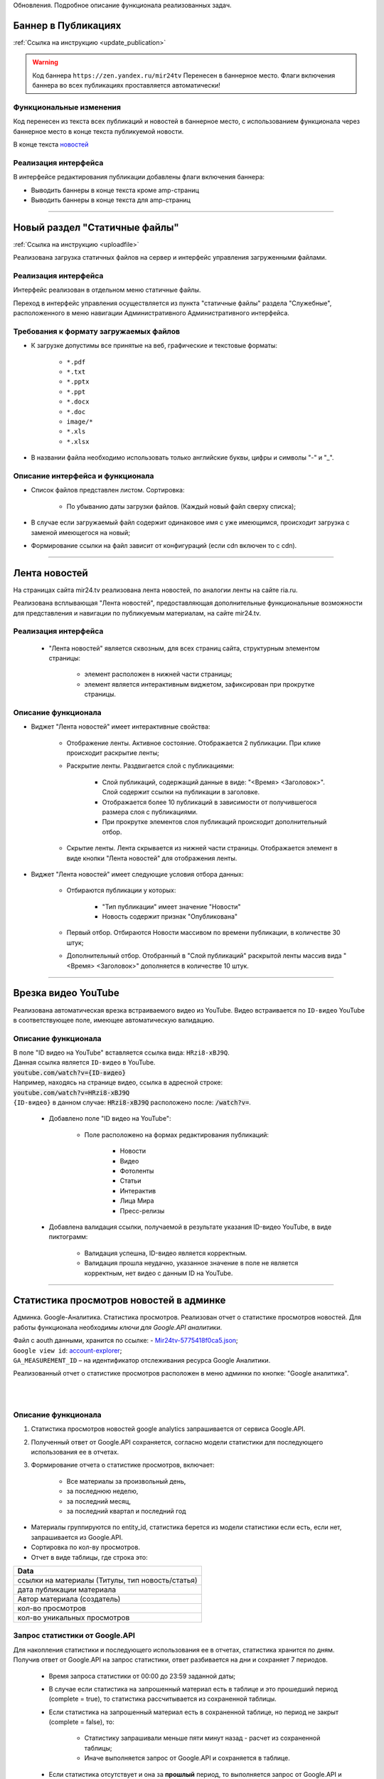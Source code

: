 ..
 **************************
 Обновления
 **************************
Обновления. Подробное описание функционала реализованных задач.

Баннер в Публикациях
=====================
:ref:`Ссылка на инструкцию <update_publication>`

.. warning::

   Код баннера ``https://zen.yandex.ru/mir24tv`` Перенесен в баннерное место.
   Флаги включения баннера во всех публикациях проставляется автоматически!

Функциональные изменения
---------------------------
Код перенесен из текста всех публикаций и новостей в баннерное место, с использованием функционала через
баннерное место в конце текста публикуемой новости.

В конце текста `новостей <https://mir24.tv/news/list/all>`_

Реализация интерфейса
------------------------------------------------
В интерфейсе редактирования публикации добавлены флаги включения баннера:

* Выводить баннеры в конце текста кроме amp-страниц
* Выводить баннеры в конце текста для amp-страниц

____

Новый раздел "Статичные файлы"
=========================================
:ref:`Ссылка на инструкцию <uploadfile>`

Реализована загрузка статичных файлов на сервер и интерфейс управления загруженными файлами.

Реализация интерфейса
------------------------------------------------
Интерфейс реализован в отдельном меню статичные файлы.

Переход в интерфейс управления осуществляется из пункта "статичные файлы" раздела "Служебные", расположенного в меню навигации Административного Административного интерфейса.

Требования к формату загружаемых файлов
------------------------------------------------
* К загрузке допустимы все принятые на веб, графические и текстовые форматы:

    *  ``*.pdf``
    *  ``*.txt``
    *  ``*.pptx``
    *  ``*.ppt``
    *  ``*.docx``
    *  ``*.doc``
    *  ``image/*``
    *  ``*.xls``
    *  ``*.xlsx``

* В названии файла необходимо использовать только английские буквы, цифры и символы "-" и "_".

Описание интерфейса и функционала
----------------------------------------------------------------

* Список файлов представлен листом. Сортировка:

    * По убыванию даты загрузки файлов. (Каждый новый файл сверху списка);

* В случае если загружаемый файл содержит одинаковое имя с уже имеющимся, происходит загрузка с заменой имеющегося на новый;

* Формирование ссылки на файл зависит от конфигураций (если cdn включен то с cdn).

____

Лента новостей
==================
На страницах сайта mir24.tv реализована лента новостей, по аналогии ленты на сайте ria.ru.

Реализована всплывающая "Лента новостей", предоставляющая дополнительные функциональные возможности для представления и навигации по публикуемым материалам, на сайте mir24.tv.

Реализация интерфейса
-----------------------
 * "Лента новостей" является сквозным, для всех страниц сайта, структурным элементом страницы:

    * элемент расположен в нижней части страницы;

    * элемент является интерактивным виджетом, зафиксирован при прокрутке страницы.

Описание функционала
-----------------------

* Виджет "Лента новостей" имеет интерактивные свойства:

    * Отображение ленты. Активное состояние. Отображается 2 публикации. При клике происходит раскрытие ленты;

    * Раскрытие ленты. Раздвигается слой с публикациями:

        * Слой публикаций, содержащий данные в виде: "<Время> <Заголовок>". Слой содержит ссылки на публикации в заголовке.

        * Отображается более 10 публикаций в зависимости от получившегося размера слоя с публикациями.

        * При прокрутке элементов слоя публикаций происходит дополнительный отбор.

    * Скрытие ленты. Лента скрывается из нижней части страницы. Отображается элемент в виде кнопки "Лента новостей" для отображения ленты.

* Виджет "Лента новостей" имеет следующие условия отбора данных:

    * Отбираются публикации у которых:

        * "Тип публикации" имеет значение "Новости"
        * Новость содержит признак "Опубликована"

    * Первый отбор. Отбираются Новости массивом по времени публикации, в количестве 30 штук;

    * Дополнительный отбор. Отобранный в "Слой публикаций" раскрытой ленты массив вида "<Время> <Заголовок>" дополняется в количестве 10 штук.

____

Врезка видео YouTube
=======================

Реализована автоматическая врезка встраиваемого видео из YouTube. Видео встраивается по ``ID-видео`` YouTube в соответствующее поле, имеющее автоматическую валидацию.

Описание функционала
-------------------------
| В поле "ID видео на YouTube" вставляется ссылка вида: ``HRzi8-xBJ9Q``.
| Данная ссылка является ``ID-видео`` в YouTube.
| :code:`youtube.com/watch?v={ID-видео}`
| Например, находясь на странице видео, ссылка в адресной строке:
| :code:`youtube.com/watch?v=HRzi8-xBJ9Q`
| ``{ID-видео}`` в данном случае: :code:`HRzi8-xBJ9Q` расположено после: :code:`/watch?v=`.


 * Добавлено поле "ID видео на YouTube":

    * Поле расположено на формах редактирования публикаций:

        * Новости
        * Видео
        * Фотоленты
        * Статьи
        * Интерактив
        * Лица Мира
        * Пресс-релизы

 * Добавлена валидация ссылки, получаемой в результате указания ID-видео YouTube, в виде пиктограмм:

    * |sucss| Валидация успешна, ID-видео является корректным.
    * |fail| Валидация прошла неудачно, указанное значение в поле не является корректным, нет видео с данным ID на YouTube.


.. |sucss| image:: /images/youtube-sucss.jpg
.. |fail| image:: /images/youtube-fail.jpg

____

.. _google-analytics:

Статистика просмотров новостей в админке
==========================================
Админка. Google-Аналитика. Статистика просмотров. Реализован отчет о статистике просмотров новостей.
Для работы функционала необходимы *ключи для Google.API аналитики*.

| Файл с aouth данными, хранится по ссылке: - Mir24tv-5775418f0ca5.json_;
| ``Google view id``: account-explorer_;
| ``GA_MEASUREMENT_ID`` – на идентификатор отслеживания ресурса Google Аналитики.

.. _Mir24tv-5775418f0ca5.json: https://mir24tv.atlassian.net/secure/attachment/25210/Mir24tv-5775418f0ca5.json
.. _account-explorer: https://ga-dev-tools.appspot.com/account-explorer/

.. image:: /images/admin/analytics-stat.jpg
   :scale: 80
   :align: right

Реализованный отчет о статистике просмотров расположен в меню админки по кнопке: "Google аналитика".

|
|

Описание функционала
-------------------------
#. Статистика просмотров новостей google analytics запрашивается от сервиса Google.API.
#. Полученный ответ от Google.API сохраняется, согласно модели статистики для последующего использования ее в отчетах.

#. Формирование отчета о статистике просмотров, включает:

      * Все материалы за произвольный день,
      * за последнюю неделю,
      * за последний месяц,
      * за последний квартал и последний год


* Материалы группируются по entity_id, статистика берется из модели статистики если есть, если нет, запрашивается из Google.API.

* Сортировка по кол-ву просмотров.

* Отчет в виде таблицы, где строка это:

.. csv-table::
   :header: Data
   :widths: 40

   "ссылки на материалы (Титулы, тип новость/статья)"
   "дата публикации материала"
   "Автор материала (создатель)"
   "кол-во просмотров"
   "кол-во уникальных просмотров"


Запрос статистики от Google.API
------------------------------------------------
| Для накопления статистики и последующего использования ее в отчетах, статистика хранится по дням.
| Получив ответ от Google.API на запрос статистики, ответ разбивается на дни и сохраняет 7 периодов.

 * Время запроса статистики от 00:00 до 23:59 заданной даты;

 * В случае если статистика на запрошенный материал есть в таблице и это прошедший период (complete = true), то статистика рассчитывается из сохраненной таблицы.

 * Если статистика на запрошенный материал есть в сохраненной таблице, но период не закрыт (complete = false), то:

      * Статистику запрашивали меньше пяти минут назад - расчет из сохраненной таблицы;
      * Иначе выполняется запрос от Google.API и сохраняется в таблице.

 * Если статистика отсутствует и она за **прошлый** период, то выполняется запрос от Google.API и сохраняется с флагом complete = ``true``;
 * Если статистика отсутствует и она за **текущий** период, то необходимо выполняется запрос от Google.API и сохраняется с флагом complete = ``false``.

Крон задача по получению статистики по материалам текущего дня
~~~~~~~~~~~~~~~~~~~~~~~~~~~~~~~~~~~~~~~~~~~~~~~~~~~~~~~~~~~~~~~
Раз в 10 минут (настройка в конфиг) опрашивать все материалы текущего дня на предмет статистики и сохранять в таблицу.

Модель статистики для таблицы сохраненных ответов
-----------------------------------------------------
| Что бы исключить постоянные обращения к Google.API *(количество обращений лимитировано)*, полученные от Google результаты необходимо сохранять в таблицу.
| Структура таблицы:

.. csv-table:: Response
   :header: "Response Data", type
   :widths: 20, 30

   "ID записи", "(uint8,autoincrement)"
   "entity_id", "( = entity_id news table)"
   "url", "(нужно для быстрого поиска по url)"
   "from_datetime", "(timestamp)"
   "unique_views", "(uint8)"
   "total_views", "(uint8)"
   "complete", "(true,false)"

*Флаг complite ставится когда был запрос статистики за прошедший период, а значит он не может уже измениться.*

____

